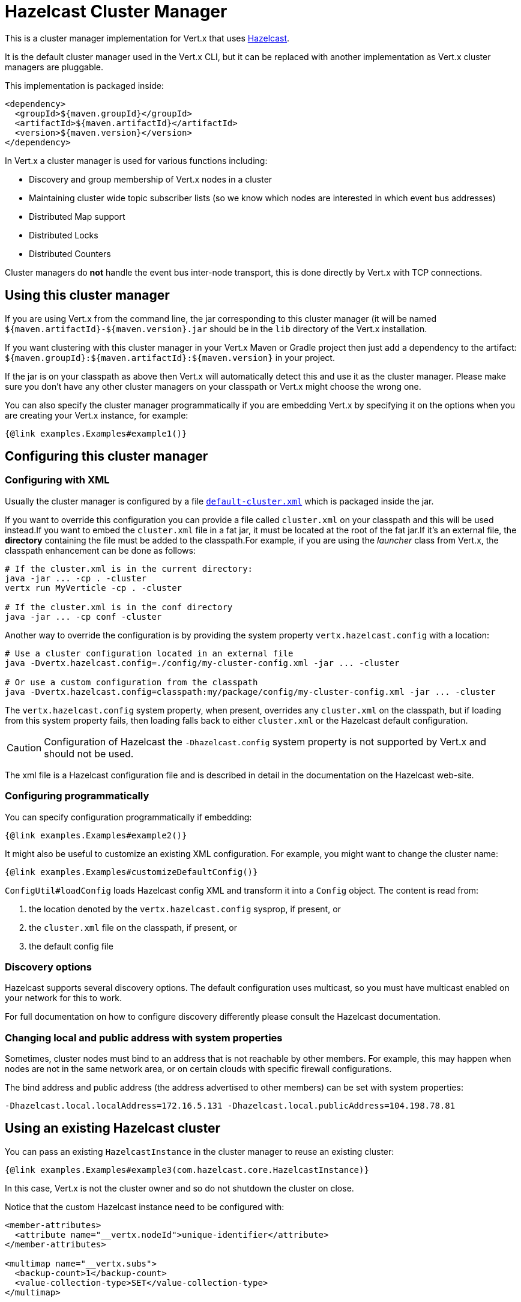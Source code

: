 = Hazelcast Cluster Manager

This is a cluster manager implementation for Vert.x that uses https://hazelcast.com[Hazelcast].

It is the default cluster manager used in the Vert.x CLI, but it can be replaced with another implementation as Vert.x cluster managers are pluggable.

This implementation is packaged inside:

[source,xml,subs="+attributes"]
----
<dependency>
  <groupId>${maven.groupId}</groupId>
  <artifactId>${maven.artifactId}</artifactId>
  <version>${maven.version}</version>
</dependency>
----

In Vert.x a cluster manager is used for various functions including:

* Discovery and group membership of Vert.x nodes in a cluster
* Maintaining cluster wide topic subscriber lists (so we know which nodes are interested in which event bus addresses)
* Distributed Map support
* Distributed Locks
* Distributed Counters

Cluster managers do *not* handle the event bus inter-node transport, this is done directly by Vert.x with TCP connections.

== Using this cluster manager

If you are using Vert.x from the command line, the jar corresponding to this cluster manager (it will be named `${maven.artifactId}-${maven.version}.jar`
should be in the `lib` directory of the Vert.x installation.

If you want clustering with this cluster manager in your Vert.x Maven or Gradle project then just add a dependency to
the artifact: `${maven.groupId}:${maven.artifactId}:${maven.version}` in your project.

If the jar is on your classpath as above then Vert.x will automatically detect this and use it as the cluster manager.
Please make sure you don't have any other cluster managers on your classpath or Vert.x might
choose the wrong one.

You can also specify the cluster manager programmatically if you are embedding Vert.x by specifying it on the options
when you are creating your Vert.x instance, for example:

[source,$lang]
----
{@link examples.Examples#example1()}
----

[[configcluster]]
== Configuring this cluster manager

=== Configuring with XML

Usually the cluster manager is configured by a file
https://github.com/vert-x3/vertx-hazelcast/blob/master/src/main/resources/default-cluster.xml[`default-cluster.xml`]
which is packaged inside the jar.

If you want to override this configuration you can provide a file called `cluster.xml` on your classpath and this will be used instead.If you want to embed the `cluster.xml` file in a fat jar, it must be located at the root of the fat jar.If it's an external file, the **directory** containing the file must be added to the classpath.For example, if you are using the _launcher_ class from Vert.x, the classpath enhancement can be done as follows:

[source]
----
# If the cluster.xml is in the current directory:
java -jar ... -cp . -cluster
vertx run MyVerticle -cp . -cluster

# If the cluster.xml is in the conf directory
java -jar ... -cp conf -cluster
----

Another way to override the configuration is by providing the system property `vertx.hazelcast.config` with a
location:

[source]
----
# Use a cluster configuration located in an external file
java -Dvertx.hazelcast.config=./config/my-cluster-config.xml -jar ... -cluster

# Or use a custom configuration from the classpath
java -Dvertx.hazelcast.config=classpath:my/package/config/my-cluster-config.xml -jar ... -cluster
----

The `vertx.hazelcast.config` system property, when present, overrides any `cluster.xml` on the classpath, but if
loading
from this system property fails, then loading falls back to either `cluster.xml` or the Hazelcast default configuration.

CAUTION: Configuration of Hazelcast the `-Dhazelcast.config` system property is not supported by Vert.x and should
not be used.

The xml file is a Hazelcast configuration file and is described in detail in the documentation on the Hazelcast
web-site.

=== Configuring programmatically

You can specify configuration programmatically if embedding:

[source,$lang]
----
{@link examples.Examples#example2()}
----

It might also be useful to customize an existing XML configuration.
For example, you might want to change the cluster name:

[source,$lang]
----
{@link examples.Examples#customizeDefaultConfig()}
----

`ConfigUtil#loadConfig` loads Hazelcast config XML and transform it into a `Config` object.
The content is read from:

. the location denoted by the `vertx.hazelcast.config` sysprop, if present, or
. the `cluster.xml` file on the classpath, if present, or
. the default config file

=== Discovery options

Hazelcast supports several discovery options.
The default configuration uses multicast, so you must have multicast enabled on your network for this to work.

For full documentation on how to configure discovery differently please consult the Hazelcast documentation.

=== Changing local and public address with system properties

Sometimes, cluster nodes must bind to an address that is not reachable by other members.
For example, this may happen when nodes are not in the same network area, or on certain clouds with specific firewall configurations.

The bind address and public address (the address advertised to other members) can be set with system properties:

----
-Dhazelcast.local.localAddress=172.16.5.131 -Dhazelcast.local.publicAddress=104.198.78.81
----

== Using an existing Hazelcast cluster

You can pass an existing `HazelcastInstance` in the cluster manager to reuse an existing cluster:

[source,$lang]
----
{@link examples.Examples#example3(com.hazelcast.core.HazelcastInstance)}
----

In this case, Vert.x is not the cluster owner and so do not shutdown the cluster on close.

Notice that the custom Hazelcast instance need to be configured with:

[source,xml]
----
<member-attributes>
  <attribute name="__vertx.nodeId">unique-identifier</attribute>
</member-attributes>

<multimap name="__vertx.subs">
  <backup-count>1</backup-count>
  <value-collection-type>SET</value-collection-type>
</multimap>

<map name="__vertx.haInfo">
  <backup-count>1</backup-count>
</map>

<map name="__vertx.nodeInfo">
  <backup-count>1</backup-count>
</map>
----

CAUTION: The `__vertx.nodeId` is used by Vert.x as identifier of the node in the cluster.
Make sure to configure unique values across members.

IMPORTANT: Hazelcast clients or smart clients are not supported.

IMPORTANT: Make sure Hazelcast is started before and shut down after Vert.x.
Also, the Hazelcast shutdown hook should be disabled (see xml example, or via system property).

== Changing timeout for failed nodes

By default, a node will be removed from the cluster if Hazelcast didn't receive a heartbeat for 60 seconds.
To change this value `hazelcast.max.no.heartbeat.seconds` system property such as in:

----
-Dhazelcast.max.no.heartbeat.seconds=5
----

Afterwards a node will be removed from the cluster after 5 seconds without a heartbeat.

See https://docs.hazelcast.com/hazelcast/5.3/system-properties[Hazelcast system-properties].

== Troubleshooting clustering

If the default multicast configuration is not working here are some common causes:

=== Multicast not enabled on the machine.

It is quite common in particular on OSX machines for multicast to be disabled by default.Please google for
information on how to enable this.

=== Using wrong network interface

If you have more than one network interface on your machine (and this can also be the case if you are running
VPN software on your machine), then Hazelcast may be using the wrong one.

To tell Hazelcast to use a specific interface you can provide the IP address of the interface in the `interfaces`
element of the configuration. Make sure you set the `enabled` attribute to `true`. For example:

----
<interfaces enabled="true">
  <interface>192.168.1.20</interface>
</interfaces>
----

=== Using a VPN

This is a variation of the above case. VPN software often works by creating a virtual network interface which often
doesn't support multicast. If you have a VPN running and you do not specify the correct interface to use in both the
hazelcast configuration and to Vert.x then the VPN interface may be chosen instead of the correct interface.

So, if you have a VPN running you may have to configure both the Hazelcast and Vert.x to use the correct interface as
described in the previous section.

=== When multicast is not available

In some cases you may not be able to use multicast as it might not be available in your environment. In that case
you should configure another transport, e.g. TCP  to use TCP sockets, or AWS when running on Amazon EC2.

For more information on available Hazelcast transports and how to configure them please consult the Hazelcast
documentation.

=== Enabling logging

When trouble-shooting clustering issues with Hazelcast it's often useful to get some logging output from Hazelcast
to see if it's forming a cluster properly. You can do this (when using the default JUL logging) by adding a file
called `vertx-default-jul-logging.properties` on your classpath. This is a standard java.util.logging (JUL)
configuration file. Inside it set:

----
com.hazelcast.level=INFO
----

and also

----
java.util.logging.ConsoleHandler.level=INFO
java.util.logging.FileHandler.level=INFO
----

== Hazelcast logging

The logging backend used by Hazelcast is `jdk` by default (understand JUL). If you want to redirect the logging to
another library, you need to set the `hazelcast.logging.type` system property such as in:

----
-Dhazelcast.logging.type=slf4j
----

See the https://docs.hazelcast.com/hazelcast/5.3/clusters/logging-configuration[hazelcast documentation] for more details.

== Using a different Hazelcast version

You may want to use a different version of Hazelcast. The default version is `${hazelcast.version}`. To do so, you
need to:

* put the version you want in the application classpath
* if you are running a fat jar, configure your build manager to use the right version

In this later case, you would need in Maven:

[source,xml,subs="+attributes"]
----
<dependency>
  <groupId>com.hazelcast</groupId>
  <artifactId>hazelcast</artifactId>
  <version>ENTER_YOUR_VERSION_HERE</version>
</dependency>
<dependency>
  <groupId>${maven.groupId}</groupId>
  <artifactId>${maven.artifactId}</artifactId>
  <version>${maven.version}</version>
</dependency>
----

Depending on the version, you may need to exclude some transitive dependencies.

On Gradle, you can achieve the same overloading using:

[source]
----
dependencies {
 compile ("${maven.groupId}:${maven.artifactId}:${maven.version}"){
   exclude group: 'com.hazelcast', module: 'hazelcast'
 }
 compile "com.hazelcast:hazelcast:ENTER_YOUR_VERSION_HERE"
}
----

== Configuring for Kubernetes

The first step is to configure the discovery plugin inside your Hazelcast configuration, by either providing a custom `cluster.xml` file or programmatically, as described in <<configcluster>>.

https://docs.hazelcast.com/hazelcast/5.3/kubernetes/kubernetes-auto-discovery#discovering-members[discovery modes]: _Kubernetes API_ and _DNS Lookup_.
Please refer to the plugin project page for pros and cons of both modes.

In this document, we will use _DNS Lookup_ discovery.The following properties have to be changed / added:

[source,xml]
----
<hazelcast>
  <network>
    <join>
      <auto-detection enabled="false"/> <!--1-->
      <multicast enabled="false"/> <!--2-->
      <kubernetes enabled="true"> <!--3-->
        <service-dns>MY-SERVICE-DNS-NAME</service-dns> <!--4-->
      </kubernetes>
    </join>
  </network>
</hazelcast>
----
<1> Disable discovery plugin auto-detection
<2> Disable multicast discovery
<3> Activate Kubernetes discovery
<4> Service DNS, usually in the form of `MY-SERVICE-NAME.MY-NAMESPACE.svc.cluster.local` but depends on the Kubernetes distribution

The `MY-SERVICE-DNS-NAME` value must be a *headless* Kubernetes service name that will be used by Hazelcast to identify all cluster members.
A headless service can be created with:

[source,yaml]
----
apiVersion: v1
kind: Service
metadata:
  namespace: MY-NAMESPACE
  name: MY-SERVICE-NAME
spec:
  type: ClusterIP
  clusterIP: None
  selector:
    component: MY-SERVICE-NAME # <1>
  ports:
    - name: hazelcast
      port: 5701
      protocol: TCP
----
<1> Cluster members selected by label

Eventually, attach the `component` label to all deployments that should be part of the cluster:

[source,yaml]
----
apiVersion: extensions/v1beta1
kind: Deployment
metadata:
  namespace: MY-NAMESPACE
spec:
  template:
    metadata:
      labels:
        component: MY-SERVICE-NAME
----

Further configuration details are available on the https://docs.hazelcast.com/hazelcast/5.3/kubernetes/kubernetes-auto-discovery#discovering-members[Kubernetes Auto Discovery page].

=== Rolling updates

During rolling updates, it is recommended to replace pods one by one.

To do so, we must configure Kubernetes to:

* never start more than one new pod at once
* forbid more than one unavailable pod during the process

[source,yaml]
----
spec:
  strategy:
    type: Rolling
    rollingParams:
      updatePeriodSeconds: 10
      intervalSeconds: 20
      timeoutSeconds: 600
      maxUnavailable: 1 <1>
      maxSurge: 1 <2>
----
<1> the maximum number of pods that can be unavailable during the update process
<2> the maximum number of pods that can be created over the desired number of pods

Also, the pod readiness probe must take the cluster state into account.
Please refer to the <<one-by-one, cluster administration>> section for details on how to implement a readiness probe with link:../../vertx-health-check/$lang/[Vert.x Health Checks].

== Cluster administration

The Hazelcast cluster manager works by turning Vert.x nodes into members of a Hazelcast cluster.
As a consequence, Vert.x cluster manager administration should follow the Hazelcast management guidelines.

First, let's take a step back and introduce data partitioning and split-brain syndrome.

=== Data partitioning

Each Vert.x node holds pieces of the clustering data: eventbus subscriptions, async map entries, clustered counters... etc.

When a member joins or leaves the cluster, Hazelcast migrates data partitions.
In other words, it moves data around to accomodate the new cluster topology.
This process may take some time, depending on the amount of clustered data and number of nodes.

=== Split-brain syndrome

In a perfect world, there would be no network equipment failures.
Reality is, though, that sooner or later your cluster will be divided into smaller groups, unable to see each others.

Hazelcast is capable of merging the nodes back into a single cluster.
But just as with data partition migrations, this process may take some time.
Before the cluster is fully functional again, some eventbus consumers might not be able to get messages.
Or high-availability may not be able to redeploy a failing verticle.

[NOTE]
====
It is difficult (if possible at all) to make a difference between a network partition and:

- long GC pauses (leading to missed heartbeats checks),
- many nodes being killed forcefully, at-once, because you are deploying a new version of your application
====

=== Recommendations

Considering the common clustering issues discussed above, it is recommended to stick to the following good practices.

==== Graceful shutdown

Avoid stopping members forcefully (e.g, `kill -9` a node).

Of course process crashes are inevitable, but a graceful shutdown helps to get the remaining nodes in a stable state faster.

[[one-by-one]]
==== One node after the other

When rolling a new version of your app, scaling-up or down your cluster, add or remove nodes one after the other.

Stopping nodes one by one prevents the cluster from thinking a network partition occured.
Adding them one by one allows for clean, incremental data partition migrations.

The cluster safety can be verified with link:../../vertx-health-check/$lang/[Vert.x Health Checks]:

[source,$lang]
----
{@link examples.Examples#healthCheck(io.vertx.core.Vertx)}
----

After creation, the health check can be exposed over HTTP with a link:../../vertx-web/$lang/[Vert.x Web] router handler:

[source,$lang]
----
{@link examples.Examples#healthCheckHandler(io.vertx.core.Vertx, io.vertx.ext.healthchecks.HealthChecks)}
----

==== Using Lite Members

To minimize the time a Vert.x cluster spends accomodating a new topology, you may use external data nodes and mark Vert.x nodes as https://docs.hazelcast.com/hazelcast/5.3/maintain-cluster/lite-members[_Lite Members_].

_Lite Members_ participate in a Hazelcast cluster like regular members, but they do not own any data partition.
Therefore, Hazelcast does not need to migrate partitions when such members are added or removed.

IMPORTANT: You must start the external data nodes beforehand as Hazelcast won't create a cluster with _Lite Members_ only.

To start an external node, you can use the Hazelcast distribution start script, or proceed programmatically.

Vert.x nodes can be marked as _Lite Members_ in the XML configuration:

[source,xml]
----
<lite-member enabled="true"/>
----

You can also do it programmatically:

[source,$lang]
----
{@link examples.Examples#liteMemberConfig()}
----
